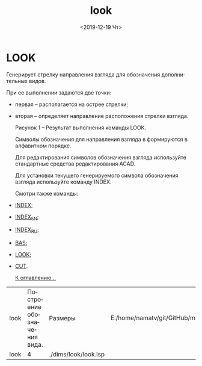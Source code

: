 #+OPTIONS: ':nil *:t -:t ::t <:t H:3 \n:nil ^:t arch:headline
#+OPTIONS: author:t broken-links:nil c:nil creator:nil
#+OPTIONS: d:(not "LOGBOOK") date:t e:t email:nil f:t inline:t num:t
#+OPTIONS: p:nil pri:nil prop:nil stat:t tags:t tasks:t tex:t
#+OPTIONS: timestamp:t title:t toc:t todo:t |:t
#+TITLE: look
#+DATE: <2019-12-19 Чт>
#+AUTHOR:
#+EMAIL: namatv@KO11-118383
#+LANGUAGE: ru
#+SELECT_TAGS: export
#+EXCLUDE_TAGS: noexport
#+CREATOR: Emacs 26.3 (Org mode 9.1.9)

* LOOK
Генерирует стрелку направления взгляда для обозначения дополнительных видов.

При ее выполнении задаются две точки:

- первая -- располагается на острее стрелки;
- вторая -- определяет направление расположения стрелки взгляда.

  [[./look_html_m22518248.png]]
  
  Рисунок 1 -- Результат выполнения команды LOOK.

  Символы обозначения для направления взгляда в формируются в алфавитном порядке.

  Для редактирования символов обозначения взгляда используйте стандартные средства редактирования ACAD.
  
  Для установки текущего генерируемого символа обозначения взгляда используйте команду INDEX.

  Смотри также команды:
- [[../index/index.org][INDEX]];
- [[../index_en/index_en.org][INDEX_EN]];
- [[../index_ru/index_ru.org][INDEX_RU]];
- [[../bas/bas.org][BAS]];
- [[../look/look.org][LOOK]];
- [[../cut/cut.org][CUT]].

 [[../mnasoft_command_list.org][К оглавлению...]]

| look | Построение обозначения вида. | Размеры              | E:/home/namatv/git/GitHub/mnasoft/MNAS_acad_utils/src/lsp/dims/look/look.lsp |
| look |                            4 | ./dims/look/look.lsp |                                                                              |
